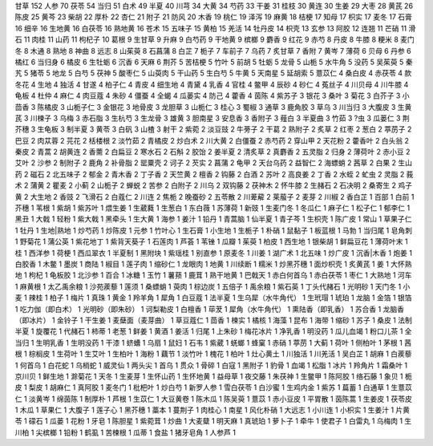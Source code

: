 甘草 152
人参 70
茯苓 54
当归 51
白术 49
半夏 40
川芎 34
大黄 34
芍药 33
干姜 31
桂枝 30
黄连 30
生姜 29
大枣 28
黄芪 26
陈皮 25
黄芩 23
柴胡 22
厚朴 22
杏仁 21
附子 21
防风 20
木香 19
桃仁 19
泽泻 19
麻黄 18
桔梗 17
知母 17
枳实 17
麦冬 17
石膏 16
细辛 16
生地黄 16
白茯苓 16
熟地黄 16
苍术 15
五味子 15
黄柏 15
羌活 14
牡丹皮 14
枳壳 13
玄参 13
阿胶 12
连翘 11
芒硝 11
滑石 11
肉桂 11
山药 11
枸杞子 10
葛根 9
生甘草 9
升麻 9
白芍药 9
干地黄 9
槟榔 9
麝香 9
红花 9
赤芍 8
丹皮 8
牛膝 8
粳米 8
麦门冬 8
木通 8
熟地 8
神曲 8
远志 8
山茱萸 8
石菖蒲 8
白芷 7
栀子 7
车前子 7
乌药 7
炙甘草 7
香附 7
黄岑 7
薄荷 6
贝母 6
丹参 6
橘红 6
当归身 6
橘皮 6
生牡蛎 6
沉香 6
天麻 6
荆芥 5
苦桔梗 5
竹叶 5
前胡 5
牡蛎 5
龙骨 5
山栀 5
水牛角 5
没药 5
吴茱萸 5
秦艽 5
猪苓 5
地龙 5
白芍 5
茯神 5
酸枣仁 5
山萸肉 5
干山药 5
生白芍 5
牛黄 5
天南星 5
延胡索 5
薏苡仁 4
桑白皮 4
赤茯苓 4
款冬花 4
生地 4
独活 4
甘遂 4
柏子仁 4
青皮 4
细生地 4
青黛 4
乳香 4
官桂 4
鳖甲 4
辰砂 4
砂仁 4
菟丝子 4
川贝母 4
川牛膝 4
龟板 4
杜仲 4
麻仁 4
肉豆蔻 4
朱砂 4
僵蚕 4
全蝎 4
瓜蒌实 4
防己 4
藿香 4
茵陈 4
紫苏子 3
银花 3
桑叶 3
菊花 3
白芥子 3
小茴香 3
陈橘皮 3
山栀子仁 3
金银花 3
地骨皮 3
龙胆草 3
山栀仁 3
桂心 3
蜀椒 3
通草 3
鹿角胶 3
草乌 3
川当归 3
大腹皮 3
生黄芪 3
川楝子 3
乌梅 3
赤石脂 3
生杭芍 3
生龙骨 3
雄黄 3
胆南星 3
安息香 3
香附子 3
薤白 3
半夏曲 3
竹茹 3
?虫 3
瓜蒌仁 3
荆芥穗 3
生龟板 3
制半夏 3
黄苓 3
白矾 3
山楂 3
射干 2
紫菀 2
淡豆豉 2
牛蒡子 2
干葛 2
熟附子 2
炙草 2
红枣 2
葱白 2
葶苈子 2
巴豆 2
肉苁蓉 2
芫花 2
栝楼根 2
淡竹茹 2
青橘皮 2
炒白术 2
川大黄 2
白僵蚕 2
赤芍药 2
穿山甲 2
天花粉 2
藿香叶 2
白头翁 2
秦皮 2
青蒿 2
胡黄连 2
香薷 2
白扁豆 2
寒水石 2
石斛 2
胶饴 2
姜半夏 2
清炙草 2
真麝香 2
五灵脂 2
归身 2
薄荷叶 2
赤小豆 2
艾叶 2
沙参 2
制附子 2
鹿角 2
补骨脂 2
罂粟壳 2
诃子 2
芡实 2
菖蒲 2
龟甲 2
天台乌药 2
益智仁 2
海螵蛸 2
茜草 2
白果 2
生山药 2
磁石 2
北五味子 2
郁金 2
青木香 2
丁子香 2
天竺黄 2
檀香 2
钩藤 2
白酒 2
苏叶 2
高良姜 2
丁香 2
水蛭 2
虻虫 2
灵脂 2
莪术 2
蒲黄 2
瞿麦 2
小蓟 2
山栀子 2
蝉蜕 2
苦参 2
白附子 2
川乌 2
双钩藤 2
茯神木 2
怀牛膝 2
生赭石 2
石决明 2
桑寄生 2
鸡子黄 2
大生地 2
香豉 2
飞滑石 2
白蔻仁 2
川连 2
焦栀 2
晚蚕砂 2
五苓散 2
川萆薢 2
莱菔子 2
麦芽 2
川椒 2
香白芷 1
百部 1
白前 1
芥穗 1
苇根 1
紫胡 1
紫苏叶 1
煨生姜 1
生葳蕤 1
生葱白 1
东白薇 1
苏薄荷 1
新豉 1
生麦门冬 1
冬瓜仁 1
麻子仁 1
松子仁 1
郁李仁 1
黑丑 1
大戟 1
轻粉 1
紫大戟 1
黑牵头 1
生大黄 1
海参 1
姜汁 1
铅丹 1
青蒿脑 1
仙半夏 1
青子芩 1
生枳壳 1
陈广皮 1
常山 1
草果子仁 1
牡丹 1
生地|熟地 1
炒芍药 1
炒陈皮 1
元参 1
竹叶心 1
生石膏 1
小生地 1
生栀子 1
朴硝 1
鼠黏子 1
板蓝根 1
马勃 1
当归尾 1
皂角刺 1
野菊花 1
蒲公英 1
紫花地丁 1
紫背天葵子 1
石莲肉 1
芦荟 1
苇锉 1
瓜瓣 1
茱萸 1
柏皮 1
西生地 1
银柴胡 1
鲜扁豆花 1
薄荷叶末 1
桂 1
西洋参 1
荷梗 1
西瓜翠衣 1
半夏制 1
黑附块 1
紫瑶桂 1
别直参 1
原麦冬 1
川姜 1
湖广术 1
北五味 1
炒广皮 1
沉香|木香 1
炮姜 1
白胶香 1
木鳖 1
墨炭 1
商陆 1
椒目 1
莲子肉 1
缩砂仁 1
龙眼肉 1
地黄 1
川续断 1
糯米 1
炒黑芥穗 1
面炒枳壳 1
炙黄芪 1
姜 1
大怀熟地 1
枸杞 1
龟板胶 1
北沙参 1
百合 1
冰糖 1
玉竹 1
薯蓣 1
鹿茸 1
熟干地黄 1
巴戟天 1
赤白何首乌 1
赤白茯苓 1
枣仁 1
大熟地 1
河车 1
麻黄根 1
太乙禹余粮 1
沙苑蒺藜 1
莲须 1
桑螵蛸 1
萸肉 1
棕边炭 1
五倍子 1
禹余粮 1
紫石英 1
丁头代赭石 1
光明砂 1
天门冬 1
小麦 1
辣桂 1
柏子 1
梅片 1
真珠 1
黄金 1
羚羊角 1
犀角 1
白豆蔻 1
法半夏 1
生乌犀（水牛角代） 1
生玳瑁 1
琥珀 1
龙脑 1
金箔 1
银箔 1
吃力伽（即白术） 1
光明砂（即朱砂） 1
诃梨勒皮 1
白檀香 1
荜茇 1
犀角（水牛角代） 1
熏陆香（即乳香） 1
苏合香 1
龙脑香（即冰片） 1
金铃子 1
干生姜 1
麦蘖面（麦芽曲） 1
草豆蔻仁 1
茴香 1
楝实 1
橘核 1
海藻 1
昆布 1
海带 1
缩砂 1
苏子 1
桑皮 1
法制半夏 1
旋覆花 1
代赭石 1
柿蒂 1
老葱 1
鲜姜 1
黄酒 1
姜活 1
归尾 1
上朱砂 1
梅花冰片 1
净乳香 1
明没药 1
瓜儿血竭 1
粉口儿茶 1
全当归 1
生明乳香 1
生明没药 1
干漆 1
蛴螬 1
乌扇 1
鼠妇 1
石韦 1
紫葳 1
蜣螂 1
蜂窠 1
赤硝 1
葶苈 1
大蓟 1
荷叶 1
侧柏叶 1
茅根 1
茜根 1
棕榈皮 1
生荷叶 1
生艾叶 1
生柏叶 1
海粉 1
藕节 1
淡竹叶 1
槐花 1
柏叶 1
灶心黄土 1
川独活 1
川羌活 1
吴白芷 1
胡麻 1
白蒺藜 1
何首乌 1
白花蛇 1
乌梢蛇 1
威灵仙 1
两头尖 1
首乌 1
贯众 1
骨碎 1
白寇 1
黑附子 1
豹骨 1
血竭 1
松脂 1
冰片 1
羚角片 1
霜桑叶 1
京川贝 1
鲜生地 1
滁菊花 1
天冬 1
生麦芽 1
生怀山药 1
生怀地黄 1
益母草 1
夜交藤 1
朱茯神 1
生鳖甲 1
陈阿胶 1
络石藤 1
象贝 1
栀皮 1
梨皮 1
胡麻仁 1
真阿胶 1
麦冬门 1
枇杷叶 1
炒白芍 1
新罗人参 1
雪白茯苓 1
白沙蜜 1
生鸡内金 1
紫苏 1
萹蓄 1
白通草 1
生薏苡仁 1
淡黄岑 1
绵茵陈 1
制厚朴 1
芦根 1
生苡仁 1
大豆黄卷 1
陈木瓜 1
陈吴萸 1
薏苡 1
赤小豆皮 1
平胃散 1
茵陈蒿 1
生姜皮 1
茯苓皮 1
木瓜 1
草果仁 1
大腹子 1
莲子心 1
黑芥穗 1
藁本 1
蔓荆子 1
肉桂心 1
南星 1
风化朴硝 1
大远志 1
小川连 1
小枳实 1
生姜汁 1
片黄苓 1
礞石 1
瓜蒌 1
花粉 1
牙皂 1
陈胆星 1
紫菀茸 1
炒曲 1
大麦糵 1
明天麻 1
真琥珀 1
萝卜子 1
牵牛 1
使君子 1
白雷丸 1
乌梅肉 1
生川柏 1
尖槟榔 1
铅粉 1
鹤虱 1
苦楝根 1
瓜蒂 1
食盐 1
猪牙皂角 1
人参芦 1
